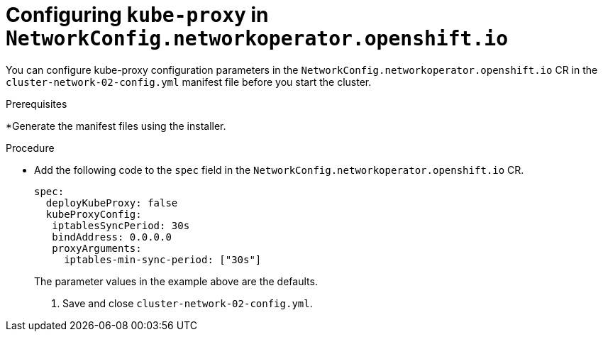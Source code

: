 // Module filename: nw-nwop-config-kubeproxy.adoc
// Module included in the following assemblies:
// * networking/configuring-network-operator.adoc

[id='nw-nwop-config-kubeproxy-{context}']
= Configuring `kube-proxy` in `NetworkConfig.networkoperator.openshift.io`

You can configure kube-proxy configuration parameters in the
`NetworkConfig.networkoperator.openshift.io` CR
in the
`cluster-network-02-config.yml` manifest file before you start the
cluster.

.Prerequisites

*Generate the manifest files using the installer.

.Procedure

* Add the following code to the `spec` field in the
`NetworkConfig.networkoperator.openshift.io` CR.
+
[source,yaml]
----
spec:
  deployKubeProxy: false
  kubeProxyConfig:
   iptablesSyncPeriod: 30s
   bindAddress: 0.0.0.0
   proxyArguments:
     iptables-min-sync-period: ["30s"]
----
+
The parameter values in the example above are the defaults.

. Save and close `cluster-network-02-config.yml`.
